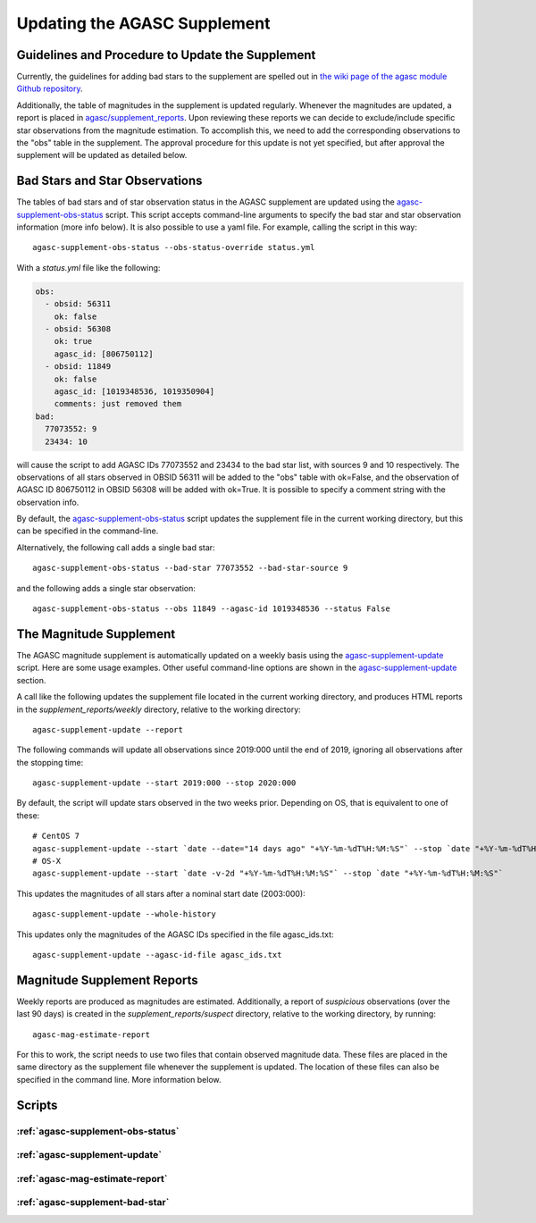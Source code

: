 ====================================
Updating the AGASC Supplement
====================================

Guidelines and Procedure to Update the Supplement
-------------------------------------------------

Currently, the guidelines for adding bad stars to the supplement are spelled out in
`the wiki page of the agasc module Github repository
<https://github.com/sot/agasc/wiki/Add-bad-star-to-AGASC-supplement-manually>`_.

Additionally, the table of magnitudes in the supplement is updated regularly. Whenever the magnitudes are updated, a
report is placed in `agasc/supplement_reports <https://cxc.cfa.harvard.edu/mta/ASPECT/agasc/supplement_reports>`_.
Upon reviewing these reports we can decide to exclude/include specific star observations from the magnitude estimation.
To accomplish this, we need to add the corresponding observations to the "obs" table in the supplement.
The approval procedure for this update is not yet specified, but after approval the supplement will be updated as
detailed below.

Bad Stars and Star Observations
-------------------------------

The tables of bad stars and of star observation status in the AGASC supplement are updated using the
`agasc-supplement-obs-status`_ script. This script accepts command-line arguments to specify the bad star and
star observation information (more info below). It is also possible to use a yaml file. For example, calling the script
in this way::

    agasc-supplement-obs-status --obs-status-override status.yml

With a `status.yml` file like the following:

.. code-block:: yaml

    obs:
      - obsid: 56311
        ok: false
      - obsid: 56308
        ok: true
        agasc_id: [806750112]
      - obsid: 11849
        ok: false
        agasc_id: [1019348536, 1019350904]
        comments: just removed them
    bad:
      77073552: 9
      23434: 10

will cause the script to add AGASC IDs 77073552 and 23434 to the bad star list, with sources 9 and 10 respectively.
The observations of all stars observed in OBSID 56311 will be added to the "obs" table with ok=False, and the
observation of AGASC ID 806750112 in OBSID 56308 will be added with ok=True. It is possible to specify a comment
string with the observation info.

By default, the `agasc-supplement-obs-status`_ script updates the supplement file in the current working directory, but
this can be specified in the command-line.

Alternatively, the following call adds a single bad star::

    agasc-supplement-obs-status --bad-star 77073552 --bad-star-source 9

and the following adds a single star observation::

    agasc-supplement-obs-status --obs 11849 --agasc-id 1019348536 --status False

The Magnitude Supplement
------------------------

The AGASC magnitude supplement is automatically updated on a weekly basis using the `agasc-supplement-update`_ script.
Here are some usage examples. Other useful command-line options are shown in the `agasc-supplement-update`_ section.

A call like the following updates the supplement file located in the current working directory, and produces HTML
reports in the `supplement_reports/weekly` directory, relative to the working directory::

    agasc-supplement-update --report

The following commands will update all observations since 2019:000 until the end of 2019, ignoring all observations
after the stopping time::

    agasc-supplement-update --start 2019:000 --stop 2020:000

By default, the script will update stars observed in the two weeks prior. Depending on OS, that is equivalent to one
of these::

    # CentOS 7
    agasc-supplement-update --start `date --date="14 days ago" "+%Y-%m-%dT%H:%M:%S"` --stop `date "+%Y-%m-%dT%H:%M:%S"`
    # OS-X
    agasc-supplement-update --start `date -v-2d "+%Y-%m-%dT%H:%M:%S"` --stop `date "+%Y-%m-%dT%H:%M:%S"`

This updates the magnitudes of all stars after a nominal start date (2003:000)::

    agasc-supplement-update --whole-history

This updates only the magnitudes of the AGASC IDs specified in the file agasc_ids.txt::

    agasc-supplement-update --agasc-id-file agasc_ids.txt

Magnitude Supplement Reports
----------------------------

Weekly reports are produced as magnitudes are estimated. Additionally, a report of `suspicious` observations
(over the last 90 days) is created in the `supplement_reports/suspect` directory, relative to the working directory,
by running::

    agasc-mag-estimate-report

For this to work, the script needs to use two files that contain observed magnitude data.
These files are placed in the same directory as the supplement file whenever the supplement is updated.
The location of these files can also be specified in the command line. More information below.

Scripts
-------

.. _`agasc-supplement-obs-status`:

:ref:`agasc-supplement-obs-status`
^^^^^^^^^^^^^^^^^^^^^^^^^^^^^^^^^^

.. argparse::
   :ref: agasc.scripts.update_obs_status.get_parser
   :prog: agasc-supplement-obs-status


.. _`agasc-supplement-update`:

:ref:`agasc-supplement-update`
^^^^^^^^^^^^^^^^^^^^^^^^^^^^^^^

.. argparse::
   :ref: agasc.scripts.update_mag_supplement.get_parser
   :prog: agasc-supplement-update


.. _`agasc-mag-estimate-report`:

:ref:`agasc-mag-estimate-report`
^^^^^^^^^^^^^^^^^^^^^^^^^^^^^^^^^

.. argparse::
   :ref: agasc.scripts.mag_estimate_report.get_parser
   :prog: agasc-mag-estimate-report

.. _`agasc-supplement-bad-star`:

:ref:`agasc-supplement-bad-star`
^^^^^^^^^^^^^^^^^^^^^^^^^^^^^^^^

.. argparse::
   :ref: agasc.scripts.update_obs_status.get_parser
   :prog: agasc-supplement-bad-star
